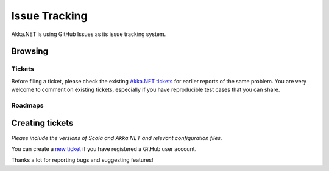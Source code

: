 .. _issue_tracking:

Issue Tracking
==============

Akka.NET is using GitHub Issues as its issue tracking system.

Browsing
--------

Tickets
^^^^^^^

Before filing a ticket, please check the existing `Akka.NET tickets
<https://github.com/akkadotnet/akka.net/issues>`_ for earlier reports of the same
problem. You are very welcome to comment on existing tickets, especially if you
have reproducible test cases that you can share.

Roadmaps
^^^^^^^^



Creating tickets
----------------

*Please include the versions of Scala and Akka.NET and relevant configuration files.*

You can create a `new ticket <https://github.com/akkadotnet/akka.net/issues/new>`_ if you
have registered a GitHub user account.

Thanks a lot for reporting bugs and suggesting features!


